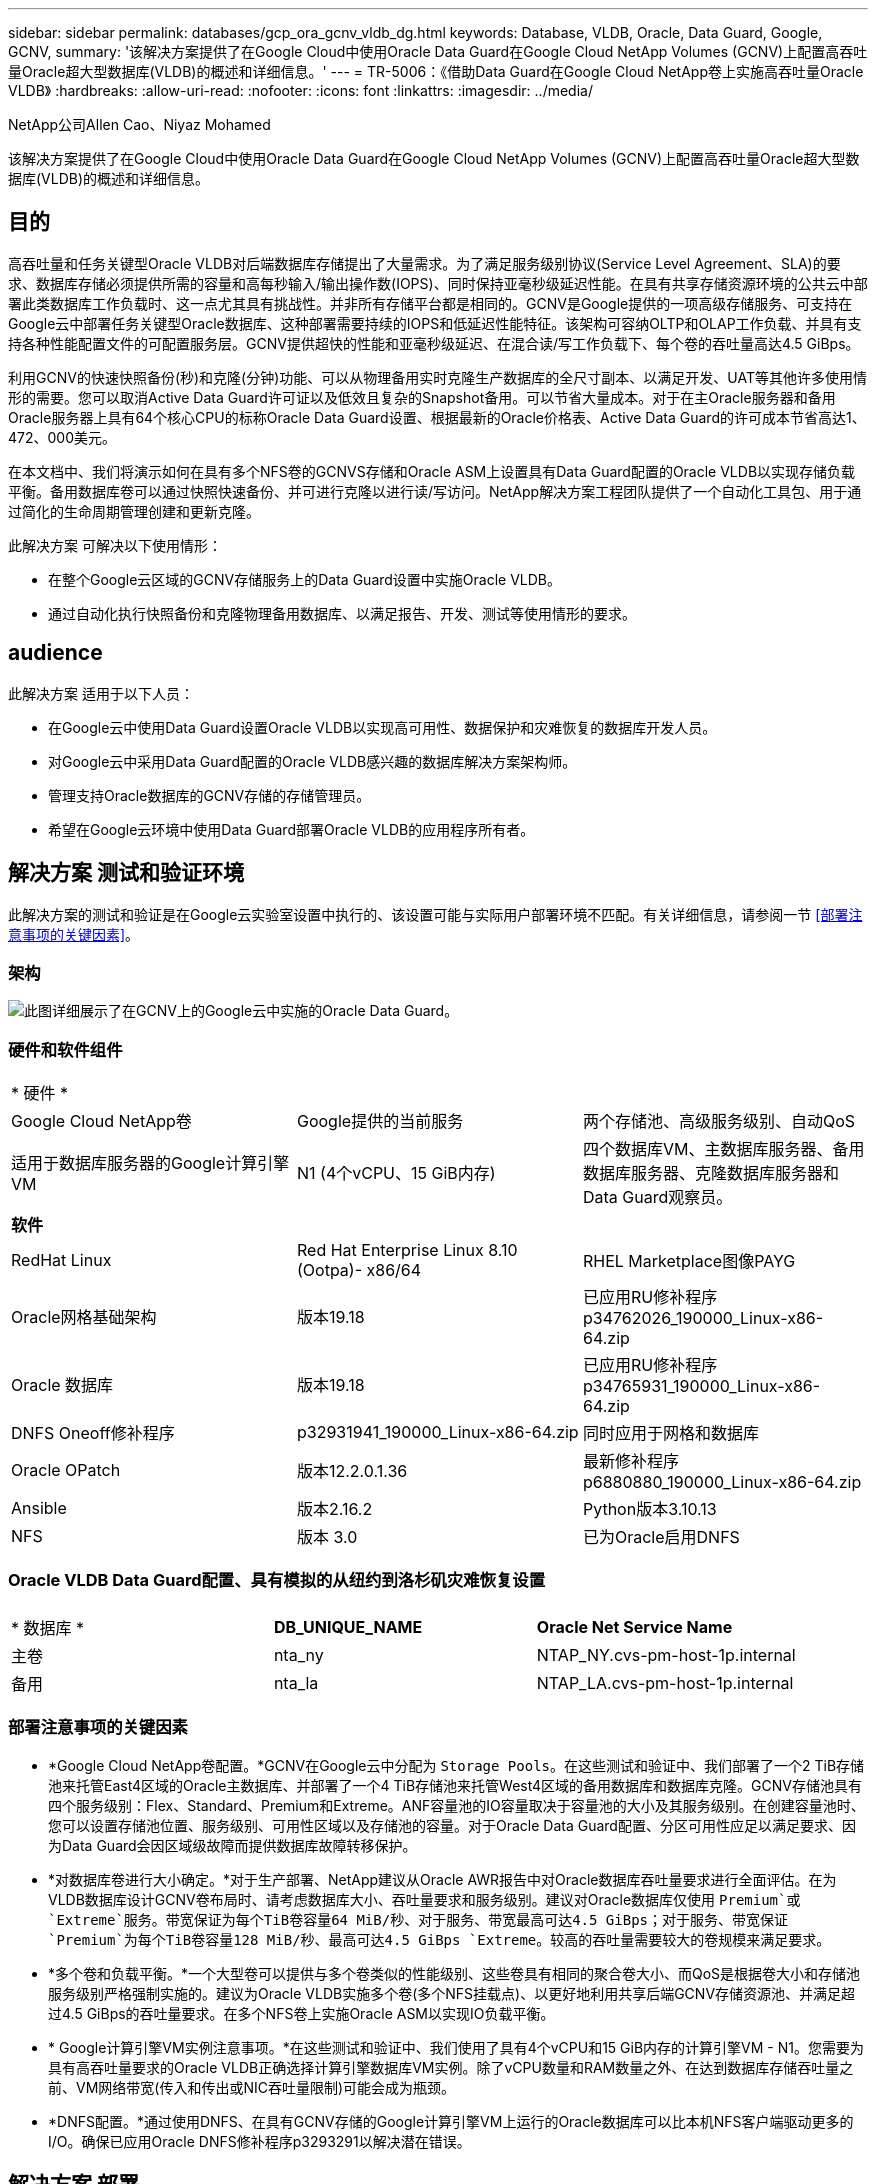---
sidebar: sidebar 
permalink: databases/gcp_ora_gcnv_vldb_dg.html 
keywords: Database, VLDB, Oracle, Data Guard, Google, GCNV, 
summary: '该解决方案提供了在Google Cloud中使用Oracle Data Guard在Google Cloud NetApp Volumes (GCNV)上配置高吞吐量Oracle超大型数据库(VLDB)的概述和详细信息。' 
---
= TR-5006：《借助Data Guard在Google Cloud NetApp卷上实施高吞吐量Oracle VLDB》
:hardbreaks:
:allow-uri-read: 
:nofooter: 
:icons: font
:linkattrs: 
:imagesdir: ../media/


NetApp公司Allen Cao、Niyaz Mohamed

[role="lead"]
该解决方案提供了在Google Cloud中使用Oracle Data Guard在Google Cloud NetApp Volumes (GCNV)上配置高吞吐量Oracle超大型数据库(VLDB)的概述和详细信息。



== 目的

高吞吐量和任务关键型Oracle VLDB对后端数据库存储提出了大量需求。为了满足服务级别协议(Service Level Agreement、SLA)的要求、数据库存储必须提供所需的容量和高每秒输入/输出操作数(IOPS)、同时保持亚毫秒级延迟性能。在具有共享存储资源环境的公共云中部署此类数据库工作负载时、这一点尤其具有挑战性。并非所有存储平台都是相同的。GCNV是Google提供的一项高级存储服务、可支持在Google云中部署任务关键型Oracle数据库、这种部署需要持续的IOPS和低延迟性能特征。该架构可容纳OLTP和OLAP工作负载、并具有支持各种性能配置文件的可配置服务层。GCNV提供超快的性能和亚毫秒级延迟、在混合读/写工作负载下、每个卷的吞吐量高达4.5 GiBps。

利用GCNV的快速快照备份(秒)和克隆(分钟)功能、可以从物理备用实时克隆生产数据库的全尺寸副本、以满足开发、UAT等其他许多使用情形的需要。您可以取消Active Data Guard许可证以及低效且复杂的Snapshot备用。可以节省大量成本。对于在主Oracle服务器和备用Oracle服务器上具有64个核心CPU的标称Oracle Data Guard设置、根据最新的Oracle价格表、Active Data Guard的许可成本节省高达1、472、000美元。  

在本文档中、我们将演示如何在具有多个NFS卷的GCNVS存储和Oracle ASM上设置具有Data Guard配置的Oracle VLDB以实现存储负载平衡。备用数据库卷可以通过快照快速备份、并可进行克隆以进行读/写访问。NetApp解决方案工程团队提供了一个自动化工具包、用于通过简化的生命周期管理创建和更新克隆。

此解决方案 可解决以下使用情形：

* 在整个Google云区域的GCNV存储服务上的Data Guard设置中实施Oracle VLDB。
* 通过自动化执行快照备份和克隆物理备用数据库、以满足报告、开发、测试等使用情形的要求。




== audience

此解决方案 适用于以下人员：

* 在Google云中使用Data Guard设置Oracle VLDB以实现高可用性、数据保护和灾难恢复的数据库开发人员。
* 对Google云中采用Data Guard配置的Oracle VLDB感兴趣的数据库解决方案架构师。
* 管理支持Oracle数据库的GCNV存储的存储管理员。
* 希望在Google云环境中使用Data Guard部署Oracle VLDB的应用程序所有者。




== 解决方案 测试和验证环境

此解决方案的测试和验证是在Google云实验室设置中执行的、该设置可能与实际用户部署环境不匹配。有关详细信息，请参阅一节 <<部署注意事项的关键因素>>。



=== 架构

image:gcnv_ora_vldb_dg_architecture.png["此图详细展示了在GCNV上的Google云中实施的Oracle Data Guard。"]



=== 硬件和软件组件

[cols="33%, 33%, 33%"]
|===


3+| * 硬件 * 


| Google Cloud NetApp卷 | Google提供的当前服务 | 两个存储池、高级服务级别、自动QoS 


| 适用于数据库服务器的Google计算引擎VM | N1 (4个vCPU、15 GiB内存) | 四个数据库VM、主数据库服务器、备用数据库服务器、克隆数据库服务器和Data Guard观察员。 


3+| *软件* 


| RedHat Linux | Red Hat Enterprise Linux 8.10 (Ootpa)- x86/64 | RHEL Marketplace图像PAYG 


| Oracle网格基础架构 | 版本19.18 | 已应用RU修补程序p34762026_190000_Linux-x86-64.zip 


| Oracle 数据库 | 版本19.18 | 已应用RU修补程序p34765931_190000_Linux-x86-64.zip 


| DNFS Oneoff修补程序 | p32931941_190000_Linux-x86-64.zip | 同时应用于网格和数据库 


| Oracle OPatch | 版本12.2.0.1.36 | 最新修补程序p6880880_190000_Linux-x86-64.zip 


| Ansible | 版本2.16.2 | Python版本3.10.13 


| NFS | 版本 3.0 | 已为Oracle启用DNFS 
|===


=== Oracle VLDB Data Guard配置、具有模拟的从纽约到洛杉矶灾难恢复设置

[cols="33%, 33%, 33%"]
|===


3+|  


| * 数据库 * | *DB_UNIQUE_NAME* | *Oracle Net Service Name* 


| 主卷 | nta_ny | NTAP_NY.cvs-pm-host-1p.internal 


| 备用 | nta_la | NTAP_LA.cvs-pm-host-1p.internal 
|===


=== 部署注意事项的关键因素

* *Google Cloud NetApp卷配置。*GCNV在Google云中分配为 `Storage Pools`。在这些测试和验证中、我们部署了一个2 TiB存储池来托管East4区域的Oracle主数据库、并部署了一个4 TiB存储池来托管West4区域的备用数据库和数据库克隆。GCNV存储池具有四个服务级别：Flex、Standard、Premium和Extreme。ANF容量池的IO容量取决于容量池的大小及其服务级别。在创建容量池时、您可以设置存储池位置、服务级别、可用性区域以及存储池的容量。对于Oracle Data Guard配置、分区可用性应足以满足要求、因为Data Guard会因区域级故障而提供数据库故障转移保护。
* *对数据库卷进行大小确定。*对于生产部署、NetApp建议从Oracle AWR报告中对Oracle数据库吞吐量要求进行全面评估。在为VLDB数据库设计GCNV卷布局时、请考虑数据库大小、吞吐量要求和服务级别。建议对Oracle数据库仅使用 `Premium`或 `Extreme`服务。带宽保证为每个TiB卷容量64 MiB/秒、对于服务、带宽最高可达4.5 GiBps；对于服务、带宽保证 `Premium`为每个TiB卷容量128 MiB/秒、最高可达4.5 GiBps `Extreme`。较高的吞吐量需要较大的卷规模来满足要求。
* *多个卷和负载平衡。*一个大型卷可以提供与多个卷类似的性能级别、这些卷具有相同的聚合卷大小、而QoS是根据卷大小和存储池服务级别严格强制实施的。建议为Oracle VLDB实施多个卷(多个NFS挂载点)、以更好地利用共享后端GCNV存储资源池、并满足超过4.5 GiBps的吞吐量要求。在多个NFS卷上实施Oracle ASM以实现IO负载平衡。
* * Google计算引擎VM实例注意事项。*在这些测试和验证中、我们使用了具有4个vCPU和15 GiB内存的计算引擎VM - N1。您需要为具有高吞吐量要求的Oracle VLDB正确选择计算引擎数据库VM实例。除了vCPU数量和RAM数量之外、在达到数据库存储吞吐量之前、VM网络带宽(传入和传出或NIC吞吐量限制)可能会成为瓶颈。
* *DNFS配置。*通过使用DNFS、在具有GCNV存储的Google计算引擎VM上运行的Oracle数据库可以比本机NFS客户端驱动更多的I/O。确保已应用Oracle DNFS修补程序p3293291以解决潜在错误。




== 解决方案 部署

下一节演示了在采用Oracle Data Guard的情况下、在采用GCNV存储的东部Google云中的主Oracle数据库与采用GCNV存储的西部Google云中的物理备用Oracle数据库之间、为GCNV上的Oracle VLDB配置Oracle Data Guard设置。



=== 部署的前提条件

[%collapsible%open]
====
部署需要满足以下前提条件。

. 已设置一个Google云帐户、并在您的Google帐户中创建了一个项目、用于部署用于设置Oracle Data Guard的资源。
. 创建VPC和子网、使其跨越Data Guard所需的区域。要实现有弹性的灾难恢复设置、请考虑将主数据库和备用数据库放在不同的地理位置、这些位置可以承受本地区域的主要灾难。
. 从Google云门户控制台中、部署四个Google计算引擎Linux VM实例、一个作为主Oracle数据库服务器、一个作为备用Oracle数据库服务器、一个克隆目标数据库服务器和一个Oracle Data Guard观察员。有关环境设置的详细信息、请参见上一节中的架构图。有关详细说明、请参见Google文档link:https://cloud.google.com/compute/docs/create-linux-vm-instance["在计算引擎中创建Linux VM实例"^]。
+

NOTE: 确保您已在Azure VM根卷中至少分配50G、以便有足够的空间来暂存Oracle安装文件。默认情况下、Google计算引擎VM在实例级别锁定。要在VM之间启用通信、应创建特定的防火墙规则以打开TCP端口流量、例如典型的Oracle端口521。

. 从Google云门户控制台中、部署两个GCNV存储池以托管Oracle数据库卷。有关分步说明、请参阅文档link:https://cloud.google.com/netapp/volumes/docs/get-started/quickstarts/create-storage-pool["创建存储池快速启动"^]。下面是一些屏幕截图、可供快速参考。
+
image:gcnv_ora_vldb_dg_pool_01.png["显示GCNV环境配置的屏幕截图。"] image:gcnv_ora_vldb_dg_pool_02.png["显示GCNV环境配置的屏幕截图。"] image:gcnv_ora_vldb_dg_pool_03.png["显示GCNV环境配置的屏幕截图。"] image:gcnv_ora_vldb_dg_pool_04.png["显示GCNV环境配置的屏幕截图。"]

. 在存储池中创建数据库卷。有关分步说明、请参阅文档link:https://cloud.google.com/netapp/volumes/docs/get-started/quickstarts/create-volume["创建卷快速启动"^]。下面是一些屏幕截图、可供快速参考。
+
image:gcnv_ora_vldb_dg_vol_01.png["显示GCNV环境配置的屏幕截图。"] image:gcnv_ora_vldb_dg_vol_02.png["显示GCNV环境配置的屏幕截图。"] image:gcnv_ora_vldb_dg_vol_03.png["显示GCNV环境配置的屏幕截图。"] image:gcnv_ora_vldb_dg_vol_04.png["显示GCNV环境配置的屏幕截图。"] image:gcnv_ora_vldb_dg_vol_05.png["显示GCNV环境配置的屏幕截图。"] image:gcnv_ora_vldb_dg_vol_06.png["显示GCNV环境配置的屏幕截图。"]

. 主Oracle数据库应已安装并配置在主Oracle数据库服务器中。另一方面、在备用Oracle数据库服务器或克隆Oracle数据库服务器中、仅安装Oracle软件、而不创建Oracle数据库。理想情况下、Oracle文件目录布局应在所有Oracle数据库服务器上完全匹配。有关使用NFS/ASM安装和配置Oracle网格基础架构以及数据库的帮助、请参见TR-4974。虽然该解决方案已在AWS FSX/EC2环境中进行了验证、但也可同样应用于Google GCNV/计算引擎环境。
+
** link:aws_ora_fsx_ec2_nfs_asm.html["TR-4974：《Oracle 19c在使用NFS/ASM的AWS FSX/EC2上独立重新启动》"^]




====


=== Data Guard的主要Oracle VLDB配置

[%collapsible%open]
====
在此演示中、我们已在主数据库服务器上设置了一个名为NTAP的主Oracle数据库、该数据库具有八个NFS挂载点：/u01表示Oracle二进制文件、/u02、/u03、/u04、/u05、/u06、/u07表示Oracle数据文件、并使用Oracle ASM磁盘组+data进行负载平衡；/u08表示Oracle活动日志、归档日志和负载平衡。Oracle控制文件同时放置在+data和+logs.磁盘组上、以实现冗余。此设置可用作参考配置。您的实际部署应考虑您在存储池规模估算、服务级别、数据库卷数量以及每个卷的规模估算方面的特定需求和要求。

有关使用ASM在NFS上设置Oracle Data Guard的详细分步过程，请参阅TR-5002-link:https://docs.netapp.com/us-en/netapp-solutions/databases/azure_ora_anf_data_guard.html["借助Azure NetApp Files降低Oracle Active Data Guard成本"^]。虽然TR-5002中的过程已在Azure ANF环境中进行了验证、但它们同样适用于Google GCNV环境。

下面显示了Google GCNV环境中Data Guard配置中的主Oracle VLDB的详细信息。

. 主计算引擎数据库服务器中的主数据库NTA在使用NFS协议和ASM作为数据库存储卷管理器的GCNV存储上部署为独立重新启动配置中的单个实例数据库。
+
....

orap.us-east4-a.c.cvs-pm-host-1p.internal:
Zone: us-east-4a
size: n1-standard-4 (4 vCPUs, 15 GB Memory)
OS: Linux (redhat 8.10)
pub_ip: 35.212.124.14
pri_ip: 10.70.11.5

[oracle@orap ~]$ df -h
Filesystem                Size  Used Avail Use% Mounted on
devtmpfs                  7.2G     0  7.2G   0% /dev
tmpfs                     7.3G     0  7.3G   0% /dev/shm
tmpfs                     7.3G  8.5M  7.2G   1% /run
tmpfs                     7.3G     0  7.3G   0% /sys/fs/cgroup
/dev/sda2                  50G   40G   11G  80% /
/dev/sda1                 200M  5.9M  194M   3% /boot/efi
10.165.128.180:/orap-u05  250G  201G   50G  81% /u05
10.165.128.180:/orap-u08  400G  322G   79G  81% /u08
10.165.128.180:/orap-u04  250G  201G   50G  81% /u04
10.165.128.180:/orap-u07  250G  201G   50G  81% /u07
10.165.128.180:/orap-u02  250G  201G   50G  81% /u02
10.165.128.180:/orap-u06  250G  201G   50G  81% /u06
10.165.128.180:/orap-u01  100G   21G   80G  21% /u01
10.165.128.180:/orap-u03  250G  201G   50G  81% /u03


[oracle@orap ~]$ cat /etc/oratab
#



# This file is used by ORACLE utilities.  It is created by root.sh
# and updated by either Database Configuration Assistant while creating
# a database or ASM Configuration Assistant while creating ASM instance.

# A colon, ':', is used as the field terminator.  A new line terminates
# the entry.  Lines beginning with a pound sign, '#', are comments.
#
# Entries are of the form:
#   $ORACLE_SID:$ORACLE_HOME:<N|Y>:
#
# The first and second fields are the system identifier and home
# directory of the database respectively.  The third field indicates
# to the dbstart utility that the database should , "Y", or should not,
# "N", be brought up at system boot time.
#
# Multiple entries with the same $ORACLE_SID are not allowed.
#
#
+ASM:/u01/app/oracle/product/19.0.0/grid:N
NTAP:/u01/app/oracle/product/19.0.0/NTAP:N



....
. 以Oracle用户身份登录到主数据库服务器。验证网格配置。
+
[source, cli]
----
$GRID_HOME/bin/crsctl stat res -t
----
+
....
[oracle@orap ~]$ $GRID_HOME/bin/crsctl stat res -t
--------------------------------------------------------------------------------
Name           Target  State        Server                   State details
--------------------------------------------------------------------------------
Local Resources
--------------------------------------------------------------------------------
ora.DATA.dg
               ONLINE  ONLINE       orap                     STABLE
ora.LISTENER.lsnr
               ONLINE  ONLINE       orap                     STABLE
ora.LOGS.dg
               ONLINE  ONLINE       orap                     STABLE
ora.asm
               ONLINE  ONLINE       orap                     Started,STABLE
ora.ons
               OFFLINE OFFLINE      orap                     STABLE
--------------------------------------------------------------------------------
Cluster Resources
--------------------------------------------------------------------------------
ora.cssd
      1        ONLINE  ONLINE       orap                     STABLE
ora.diskmon
      1        OFFLINE OFFLINE                               STABLE
ora.evmd
      1        ONLINE  ONLINE       orap                     STABLE
ora.ntap.db
      1        ONLINE  ONLINE       orap                     Open,HOME=/u01/app/o
                                                             racle/product/19.0.0
                                                             /NTAP,STABLE
--------------------------------------------------------------------------------
[oracle@orap ~]$


....
. ASM磁盘组配置。
+
[source, cli]
----
asmcmd
----
+
....

[oracle@orap ~]$ asmcmd
ASMCMD> lsdg
State    Type    Rebal  Sector  Logical_Sector  Block       AU  Total_MB  Free_MB  Req_mir_free_MB  Usable_file_MB  Offline_disks  Voting_files  Name
MOUNTED  EXTERN  N         512             512   4096  4194304   1228800  1219888                0         1219888              0             N  DATA/
MOUNTED  EXTERN  N         512             512   4096  4194304    327680   326556                0          326556              0             N  LOGS/
ASMCMD> lsdsk
Path
/u02/oradata/asm/orap_data_disk_01
/u02/oradata/asm/orap_data_disk_02
/u02/oradata/asm/orap_data_disk_03
/u02/oradata/asm/orap_data_disk_04
/u03/oradata/asm/orap_data_disk_05
/u03/oradata/asm/orap_data_disk_06
/u03/oradata/asm/orap_data_disk_07
/u03/oradata/asm/orap_data_disk_08
/u04/oradata/asm/orap_data_disk_09
/u04/oradata/asm/orap_data_disk_10
/u04/oradata/asm/orap_data_disk_11
/u04/oradata/asm/orap_data_disk_12
/u05/oradata/asm/orap_data_disk_13
/u05/oradata/asm/orap_data_disk_14
/u05/oradata/asm/orap_data_disk_15
/u05/oradata/asm/orap_data_disk_16
/u06/oradata/asm/orap_data_disk_17
/u06/oradata/asm/orap_data_disk_18
/u06/oradata/asm/orap_data_disk_19
/u06/oradata/asm/orap_data_disk_20
/u07/oradata/asm/orap_data_disk_21
/u07/oradata/asm/orap_data_disk_22
/u07/oradata/asm/orap_data_disk_23
/u07/oradata/asm/orap_data_disk_24
/u08/oralogs/asm/orap_logs_disk_01
/u08/oralogs/asm/orap_logs_disk_02
/u08/oralogs/asm/orap_logs_disk_03
/u08/oralogs/asm/orap_logs_disk_04
ASMCMD>

....
. 主数据库上Data Guard的参数设置。
+
....
SQL> show parameter name

NAME                                 TYPE        VALUE
------------------------------------ ----------- ------------------------------
cdb_cluster_name                     string
cell_offloadgroup_name               string
db_file_name_convert                 string
db_name                              string      ntap
db_unique_name                       string      ntap_ny
global_names                         boolean     FALSE
instance_name                        string      NTAP
lock_name_space                      string
log_file_name_convert                string
pdb_file_name_convert                string
processor_group_name                 string

NAME                                 TYPE        VALUE
------------------------------------ ----------- ------------------------------
service_names                        string      ntap_ny.cvs-pm-host-1p.interna

SQL> sho parameter log_archive_dest

NAME                                 TYPE        VALUE
------------------------------------ ----------- ------------------------------
log_archive_dest                     string
log_archive_dest_1                   string      LOCATION=USE_DB_RECOVERY_FILE_
                                                 DEST VALID_FOR=(ALL_LOGFILES,A
                                                 LL_ROLES) DB_UNIQUE_NAME=NTAP_
                                                 NY
log_archive_dest_10                  string
log_archive_dest_11                  string
log_archive_dest_12                  string
log_archive_dest_13                  string
log_archive_dest_14                  string
log_archive_dest_15                  string

NAME                                 TYPE        VALUE
------------------------------------ ----------- ------------------------------
log_archive_dest_16                  string
log_archive_dest_17                  string
log_archive_dest_18                  string
log_archive_dest_19                  string
log_archive_dest_2                   string      SERVICE=NTAP_LA ASYNC VALID_FO
                                                 R=(ONLINE_LOGFILES,PRIMARY_ROL
                                                 E) DB_UNIQUE_NAME=NTAP_LA
log_archive_dest_20                  string
log_archive_dest_21                  string
log_archive_dest_22                  string

....
. 主数据库配置。
+
....

SQL> select name, open_mode, log_mode from v$database;

NAME      OPEN_MODE            LOG_MODE
--------- -------------------- ------------
NTAP      READ WRITE           ARCHIVELOG


SQL> show pdbs

    CON_ID CON_NAME                       OPEN MODE  RESTRICTED
---------- ------------------------------ ---------- ----------
         2 PDB$SEED                       READ ONLY  NO
         3 NTAP_PDB1                      READ WRITE NO
         4 NTAP_PDB2                      READ WRITE NO
         5 NTAP_PDB3                      READ WRITE NO


SQL> select name from v$datafile;

NAME
--------------------------------------------------------------------------------
+DATA/NTAP/DATAFILE/system.257.1198026005
+DATA/NTAP/DATAFILE/sysaux.258.1198026051
+DATA/NTAP/DATAFILE/undotbs1.259.1198026075
+DATA/NTAP/86B637B62FE07A65E053F706E80A27CA/DATAFILE/system.266.1198027075
+DATA/NTAP/86B637B62FE07A65E053F706E80A27CA/DATAFILE/sysaux.267.1198027075
+DATA/NTAP/DATAFILE/users.260.1198026077
+DATA/NTAP/86B637B62FE07A65E053F706E80A27CA/DATAFILE/undotbs1.268.1198027075
+DATA/NTAP/32639B76C9BC91A8E063050B460A2116/DATAFILE/system.272.1198028157
+DATA/NTAP/32639B76C9BC91A8E063050B460A2116/DATAFILE/sysaux.273.1198028157
+DATA/NTAP/32639B76C9BC91A8E063050B460A2116/DATAFILE/undotbs1.271.1198028157
+DATA/NTAP/32639B76C9BC91A8E063050B460A2116/DATAFILE/users.275.1198028185

NAME
--------------------------------------------------------------------------------
+DATA/NTAP/32639D40D02D925FE063050B460A60E3/DATAFILE/system.277.1198028187
+DATA/NTAP/32639D40D02D925FE063050B460A60E3/DATAFILE/sysaux.278.1198028187
+DATA/NTAP/32639D40D02D925FE063050B460A60E3/DATAFILE/undotbs1.276.1198028187
+DATA/NTAP/32639D40D02D925FE063050B460A60E3/DATAFILE/users.280.1198028209
+DATA/NTAP/32639E973AF79299E063050B460AFBAD/DATAFILE/system.282.1198028209
+DATA/NTAP/32639E973AF79299E063050B460AFBAD/DATAFILE/sysaux.283.1198028209
+DATA/NTAP/32639E973AF79299E063050B460AFBAD/DATAFILE/undotbs1.281.1198028209
+DATA/NTAP/32639E973AF79299E063050B460AFBAD/DATAFILE/users.285.1198028229

19 rows selected.


SQL> select member from v$logfile;

MEMBER
--------------------------------------------------------------------------------
+DATA/NTAP/ONLINELOG/group_3.264.1198026139
+LOGS/NTAP/ONLINELOG/group_3.259.1198026147
+DATA/NTAP/ONLINELOG/group_2.263.1198026137
+LOGS/NTAP/ONLINELOG/group_2.258.1198026145
+DATA/NTAP/ONLINELOG/group_1.262.1198026137
+LOGS/NTAP/ONLINELOG/group_1.257.1198026145
+DATA/NTAP/ONLINELOG/group_4.286.1198511423
+LOGS/NTAP/ONLINELOG/group_4.265.1198511425
+DATA/NTAP/ONLINELOG/group_5.287.1198511445
+LOGS/NTAP/ONLINELOG/group_5.266.1198511447
+DATA/NTAP/ONLINELOG/group_6.288.1198511459

MEMBER
--------------------------------------------------------------------------------
+LOGS/NTAP/ONLINELOG/group_6.267.1198511461
+DATA/NTAP/ONLINELOG/group_7.289.1198511477
+LOGS/NTAP/ONLINELOG/group_7.268.1198511479

14 rows selected.


SQL> select name from v$controlfile;

NAME
--------------------------------------------------------------------------------
+DATA/NTAP/CONTROLFILE/current.261.1198026135
+LOGS/NTAP/CONTROLFILE/current.256.1198026135


....
. Oracle侦听器配置。
+
[source, cli]
----
lsnrctl status listener
----
+
....
[oracle@orap admin]$ lsnrctl status

LSNRCTL for Linux: Version 19.0.0.0.0 - Production on 15-APR-2025 16:14:00

Copyright (c) 1991, 2022, Oracle.  All rights reserved.

Connecting to (ADDRESS=(PROTOCOL=tcp)(HOST=)(PORT=1521))
STATUS of the LISTENER
------------------------
Alias                     LISTENER
Version                   TNSLSNR for Linux: Version 19.0.0.0.0 - Production
Start Date                14-APR-2025 19:44:21
Uptime                    0 days 20 hr. 29 min. 38 sec
Trace Level               off
Security                  ON: Local OS Authentication
SNMP                      OFF
Listener Parameter File   /u01/app/oracle/product/19.0.0/grid/network/admin/listener.ora
Listener Log File         /u01/app/oracle/diag/tnslsnr/orap/listener/alert/log.xml
Listening Endpoints Summary...
  (DESCRIPTION=(ADDRESS=(PROTOCOL=tcp)(HOST=orap.us-east4-a.c.cvs-pm-host-1p.internal)(PORT=1521)))
  (DESCRIPTION=(ADDRESS=(PROTOCOL=ipc)(KEY=EXTPROC1521)))
Services Summary...
Service "+ASM" has 1 instance(s).
  Instance "+ASM", status READY, has 1 handler(s) for this service...
Service "+ASM_DATA" has 1 instance(s).
  Instance "+ASM", status READY, has 1 handler(s) for this service...
Service "+ASM_LOGS" has 1 instance(s).
  Instance "+ASM", status READY, has 1 handler(s) for this service...
Service "32639b76c9bc91a8e063050b460a2116.cvs-pm-host-1p.internal" has 1 instance(s).
  Instance "NTAP", status READY, has 1 handler(s) for this service...
Service "32639d40d02d925fe063050b460a60e3.cvs-pm-host-1p.internal" has 1 instance(s).
  Instance "NTAP", status READY, has 1 handler(s) for this service...
Service "32639e973af79299e063050b460afbad.cvs-pm-host-1p.internal" has 1 instance(s).
  Instance "NTAP", status READY, has 1 handler(s) for this service...
Service "86b637b62fdf7a65e053f706e80a27ca.cvs-pm-host-1p.internal" has 1 instance(s).
  Instance "NTAP", status READY, has 1 handler(s) for this service...
Service "NTAPXDB.cvs-pm-host-1p.internal" has 1 instance(s).
  Instance "NTAP", status READY, has 1 handler(s) for this service...
Service "NTAP_NY_DGMGRL.cvs-pm-host-1p.internal" has 1 instance(s).
  Instance "NTAP", status UNKNOWN, has 1 handler(s) for this service...
Service "ntap.cvs-pm-host-1p.internal" has 1 instance(s).
  Instance "NTAP", status READY, has 1 handler(s) for this service...
Service "ntap_pdb1.cvs-pm-host-1p.internal" has 1 instance(s).
  Instance "NTAP", status READY, has 1 handler(s) for this service...
Service "ntap_pdb2.cvs-pm-host-1p.internal" has 1 instance(s).
  Instance "NTAP", status READY, has 1 handler(s) for this service...
Service "ntap_pdb3.cvs-pm-host-1p.internal" has 1 instance(s).
  Instance "NTAP", status READY, has 1 handler(s) for this service...
The command completed successfully


....
. 已在主数据库上启用回闪。
+
....

SQL> select name, database_role, flashback_on from v$database;

NAME      DATABASE_ROLE    FLASHBACK_ON
--------- ---------------- ------------------
NTAP      PRIMARY          YES

....
. 主数据库上的DNFS配置。
+
....
SQL> select svrname, dirname from v$dnfs_servers;

SVRNAME
--------------------------------------------------------------------------------
DIRNAME
--------------------------------------------------------------------------------
10.165.128.180
/orap-u04

10.165.128.180
/orap-u05

10.165.128.180
/orap-u07


SVRNAME
--------------------------------------------------------------------------------
DIRNAME
--------------------------------------------------------------------------------
10.165.128.180
/orap-u03

10.165.128.180
/orap-u06

10.165.128.180
/orap-u02


SVRNAME
--------------------------------------------------------------------------------
DIRNAME
--------------------------------------------------------------------------------
10.165.128.180
/orap-u08

10.165.128.180
/orap-u01


8 rows selected.



....


至此、使用NFS/ASM在主站点上的GCNV上完成了VLDB NTA的Data Guard设置演示。

====


=== Data Guard的备用Oracle VLDB配置

[%collapsible%open]
====
Oracle Data Guard需要在备用数据库服务器上配置操作系统内核和Oracle软件堆栈(包括修补程序集)、以便与主数据库服务器匹配。为了便于管理和简化、备用数据库服务器的数据库存储配置也应与主数据库服务器相匹配、例如数据库目录布局和NFS挂载点大小。

同样、有关使用ASM在NFS上设置Oracle Data Guard备用存储的详细分步过程、请参见TR-5002link:https://docs.netapp.com/us-en/netapp-solutions/databases/azure_ora_anf_data_guard.html["借助Azure NetApp Files降低Oracle Active Data Guard成本"^]和TR-4974link:https://docs.netapp.com/us-en/netapp-solutions/databases/aws_ora_fsx_ec2_nfs_asm.html#purpose["Oracle 19c在使用NFS/ASM的AWS FSX/EC2上独立重新启动"^]相关章节。下面详细说明了Google GCNV环境中Data Guard设置下备用数据库服务器上的备用Oracle VLDB配置。

. 演示实验室中备用站点上的备用Oracle数据库服务器配置。
+
....
oras.us-west4-a.c.cvs-pm-host-1p.internal:
Zone: us-west4-a
size: n1-standard-4 (4 vCPUs, 15 GB Memory)
OS: Linux (redhat 8.10)
pub_ip: 35.219.129.195
pri_ip: 10.70.14.16

[oracle@oras ~]$ df -h
Filesystem                Size  Used Avail Use% Mounted on
devtmpfs                  7.2G     0  7.2G   0% /dev
tmpfs                     7.3G  1.1G  6.2G  16% /dev/shm
tmpfs                     7.3G  8.5M  7.2G   1% /run
tmpfs                     7.3G     0  7.3G   0% /sys/fs/cgroup
/dev/sda2                  50G   40G   11G  80% /
/dev/sda1                 200M  5.9M  194M   3% /boot/efi
10.165.128.197:/oras-u07  250G  201G   50G  81% /u07
10.165.128.197:/oras-u06  250G  201G   50G  81% /u06
10.165.128.197:/oras-u02  250G  201G   50G  81% /u02
10.165.128.196:/oras-u03  250G  201G   50G  81% /u03
10.165.128.196:/oras-u01  100G   20G   81G  20% /u01
10.165.128.197:/oras-u05  250G  201G   50G  81% /u05
10.165.128.197:/oras-u04  250G  201G   50G  81% /u04
10.165.128.197:/oras-u08  400G  317G   84G  80% /u08

[oracle@oras ~]$ cat /etc/oratab
#Backup file is  /u01/app/oracle/crsdata/oras/output/oratab.bak.oras.oracle line added by Agent
#



# This file is used by ORACLE utilities.  It is created by root.sh
# and updated by either Database Configuration Assistant while creating
# a database or ASM Configuration Assistant while creating ASM instance.

# A colon, ':', is used as the field terminator.  A new line terminates
# the entry.  Lines beginning with a pound sign, '#', are comments.
#
# Entries are of the form:
#   $ORACLE_SID:$ORACLE_HOME:<N|Y>:
#
# The first and second fields are the system identifier and home
# directory of the database respectively.  The third field indicates
# to the dbstart utility that the database should , "Y", or should not,
# "N", be brought up at system boot time.
#
# Multiple entries with the same $ORACLE_SID are not allowed.
#
#
+ASM:/u01/app/oracle/product/19.0.0/grid:N
NTAP:/u01/app/oracle/product/19.0.0/NTAP:N              # line added by Agent

....
. 备用数据库服务器上的网格基础架构配置。
+
....
[oracle@oras ~]$ $GRID_HOME/bin/crsctl stat res -t
--------------------------------------------------------------------------------
Name           Target  State        Server                   State details
--------------------------------------------------------------------------------
Local Resources
--------------------------------------------------------------------------------
ora.DATA.dg
               ONLINE  ONLINE       oras                     STABLE
ora.LISTENER.lsnr
               ONLINE  ONLINE       oras                     STABLE
ora.LOGS.dg
               ONLINE  ONLINE       oras                     STABLE
ora.asm
               ONLINE  ONLINE       oras                     Started,STABLE
ora.ons
               OFFLINE OFFLINE      oras                     STABLE
--------------------------------------------------------------------------------
Cluster Resources
--------------------------------------------------------------------------------
ora.cssd
      1        ONLINE  ONLINE       oras                     STABLE
ora.diskmon
      1        OFFLINE OFFLINE                               STABLE
ora.evmd
      1        ONLINE  ONLINE       oras                     STABLE
ora.ntap_la.db
      1        ONLINE  INTERMEDIATE oras                     Dismounted,Mount Ini
                                                             tiated,HOME=/u01/app
                                                             /oracle/product/19.0
                                                             .0/NTAP,STABLE
--------------------------------------------------------------------------------

....
. 备用数据库服务器上的ASM磁盘组配置。
+
....

[oracle@oras ~]$ asmcmd
ASMCMD> lsdg
State    Type    Rebal  Sector  Logical_Sector  Block       AU  Total_MB  Free_MB  Req_mir_free_MB  Usable_file_MB  Offline_disks  Voting_files  Name
MOUNTED  EXTERN  N         512             512   4096  4194304   1228800  1228420                0         1228420              0             N  DATA/
MOUNTED  EXTERN  N         512             512   4096  4194304    322336   322204                0          322204              0             N  LOGS/
ASMCMD> lsdsk
Path
/u02/oradata/asm/oras_data_disk_01
/u02/oradata/asm/oras_data_disk_02
/u02/oradata/asm/oras_data_disk_03
/u02/oradata/asm/oras_data_disk_04
/u03/oradata/asm/oras_data_disk_05
/u03/oradata/asm/oras_data_disk_06
/u03/oradata/asm/oras_data_disk_07
/u03/oradata/asm/oras_data_disk_08
/u04/oradata/asm/oras_data_disk_09
/u04/oradata/asm/oras_data_disk_10
/u04/oradata/asm/oras_data_disk_11
/u04/oradata/asm/oras_data_disk_12
/u05/oradata/asm/oras_data_disk_13
/u05/oradata/asm/oras_data_disk_14
/u05/oradata/asm/oras_data_disk_15
/u05/oradata/asm/oras_data_disk_16
/u06/oradata/asm/oras_data_disk_17
/u06/oradata/asm/oras_data_disk_18
/u06/oradata/asm/oras_data_disk_19
/u06/oradata/asm/oras_data_disk_20
/u07/oradata/asm/oras_data_disk_21
/u07/oradata/asm/oras_data_disk_22
/u07/oradata/asm/oras_data_disk_23
/u07/oradata/asm/oras_data_disk_24
/u08/oralogs/asm/oras_logs_disk_01
/u08/oralogs/asm/oras_logs_disk_02
/u08/oralogs/asm/oras_logs_disk_03
/u08/oralogs/asm/oras_logs_disk_04
ASMCMD>


....
. 备用数据库上Data Guard的参数设置。
+
....

SQL> show parameter name

NAME                                 TYPE        VALUE
------------------------------------ ----------- ------------------------------
cdb_cluster_name                     string
cell_offloadgroup_name               string
db_file_name_convert                 string
db_name                              string      NTAP
db_unique_name                       string      NTAP_LA
global_names                         boolean     FALSE
instance_name                        string      NTAP
lock_name_space                      string
log_file_name_convert                string
pdb_file_name_convert                string
processor_group_name                 string

NAME                                 TYPE        VALUE
------------------------------------ ----------- ------------------------------
service_names                        string      NTAP_LA.cvs-pm-host-1p.interna
                                                 l

SQL> show parameter log_archive_config

NAME                                 TYPE        VALUE
------------------------------------ ----------- ------------------------------
log_archive_config                   string      DG_CONFIG=(NTAP_NY,NTAP_LA)
SQL> show parameter fal_server

NAME                                 TYPE        VALUE
------------------------------------ ----------- ------------------------------
fal_server                           string      NTAP_NY


....
. 备用数据库配置。
+
....

SQL> select name, open_mode, log_mode from v$database;

NAME      OPEN_MODE            LOG_MODE
--------- -------------------- ------------
NTAP      MOUNTED              ARCHIVELOG

SQL> show pdbs

    CON_ID CON_NAME                       OPEN MODE  RESTRICTED
---------- ------------------------------ ---------- ----------
         2 PDB$SEED                       MOUNTED
         3 NTAP_PDB1                      MOUNTED
         4 NTAP_PDB2                      MOUNTED
         5 NTAP_PDB3                      MOUNTED

SQL> select name from v$datafile;

NAME
--------------------------------------------------------------------------------
+DATA/NTAP_LA/DATAFILE/system.261.1198520347
+DATA/NTAP_LA/DATAFILE/sysaux.262.1198520373
+DATA/NTAP_LA/DATAFILE/undotbs1.263.1198520399
+DATA/NTAP_LA/32635CC1DCF58A60E063050B460AB746/DATAFILE/system.264.1198520417
+DATA/NTAP_LA/32635CC1DCF58A60E063050B460AB746/DATAFILE/sysaux.265.1198520435
+DATA/NTAP_LA/DATAFILE/users.266.1198520451
+DATA/NTAP_LA/32635CC1DCF58A60E063050B460AB746/DATAFILE/undotbs1.267.1198520455
+DATA/NTAP_LA/32639B76C9BC91A8E063050B460A2116/DATAFILE/system.268.1198520471
+DATA/NTAP_LA/32639B76C9BC91A8E063050B460A2116/DATAFILE/sysaux.269.1198520489
+DATA/NTAP_LA/32639B76C9BC91A8E063050B460A2116/DATAFILE/undotbs1.270.1198520505
+DATA/NTAP_LA/32639B76C9BC91A8E063050B460A2116/DATAFILE/users.271.1198520513

NAME
--------------------------------------------------------------------------------
+DATA/NTAP_LA/32639D40D02D925FE063050B460A60E3/DATAFILE/system.272.1198520517
+DATA/NTAP_LA/32639D40D02D925FE063050B460A60E3/DATAFILE/sysaux.273.1198520533
+DATA/NTAP_LA/32639D40D02D925FE063050B460A60E3/DATAFILE/undotbs1.274.1198520551
+DATA/NTAP_LA/32639D40D02D925FE063050B460A60E3/DATAFILE/users.275.1198520559
+DATA/NTAP_LA/32639E973AF79299E063050B460AFBAD/DATAFILE/system.276.1198520563
+DATA/NTAP_LA/32639E973AF79299E063050B460AFBAD/DATAFILE/sysaux.277.1198520579
+DATA/NTAP_LA/32639E973AF79299E063050B460AFBAD/DATAFILE/undotbs1.278.1198520595
+DATA/NTAP_LA/32639E973AF79299E063050B460AFBAD/DATAFILE/users.279.1198520605

19 rows selected.


SQL> select name from v$controlfile;

NAME
--------------------------------------------------------------------------------
+DATA/NTAP_LA/CONTROLFILE/current.260.1198520303
+LOGS/NTAP_LA/CONTROLFILE/current.257.1198520305


SQL> select group#, type, member from v$logfile order by 2, 1;

    GROUP# TYPE    MEMBER
---------- ------- ------------------------------------------------------------
         1 ONLINE  +DATA/NTAP_LA/ONLINELOG/group_1.280.1198520649
         1 ONLINE  +LOGS/NTAP_LA/ONLINELOG/group_1.259.1198520651
         2 ONLINE  +DATA/NTAP_LA/ONLINELOG/group_2.281.1198520659
         2 ONLINE  +LOGS/NTAP_LA/ONLINELOG/group_2.258.1198520661
         3 ONLINE  +DATA/NTAP_LA/ONLINELOG/group_3.282.1198520669
         3 ONLINE  +LOGS/NTAP_LA/ONLINELOG/group_3.260.1198520671
         4 STANDBY +DATA/NTAP_LA/ONLINELOG/group_4.283.1198520677
         4 STANDBY +LOGS/NTAP_LA/ONLINELOG/group_4.261.1198520679
         5 STANDBY +DATA/NTAP_LA/ONLINELOG/group_5.284.1198520687
         5 STANDBY +LOGS/NTAP_LA/ONLINELOG/group_5.262.1198520689
         6 STANDBY +DATA/NTAP_LA/ONLINELOG/group_6.285.1198520697

    GROUP# TYPE    MEMBER
---------- ------- ------------------------------------------------------------
         6 STANDBY +LOGS/NTAP_LA/ONLINELOG/group_6.263.1198520699
         7 STANDBY +DATA/NTAP_LA/ONLINELOG/group_7.286.1198520707
         7 STANDBY +LOGS/NTAP_LA/ONLINELOG/group_7.264.1198520709

14 rows selected.


....
. 验证备用数据库恢复状态。请注意 `recovery logmerger` 在中 `APPLYING_LOG` 操作。
+
....

SQL> SELECT ROLE, THREAD#, SEQUENCE#, ACTION FROM V$DATAGUARD_PROCESS;

ROLE                        THREAD#  SEQUENCE# ACTION
------------------------ ---------- ---------- ------------
post role transition              0          0 IDLE
recovery apply slave              0          0 IDLE
recovery apply slave              0          0 IDLE
recovery apply slave              0          0 IDLE
recovery apply slave              0          0 IDLE
recovery logmerger                1         24 APPLYING_LOG
managed recovery                  0          0 IDLE
RFS ping                          1         24 IDLE
archive redo                      0          0 IDLE
archive redo                      0          0 IDLE
gap manager                       0          0 IDLE

ROLE                        THREAD#  SEQUENCE# ACTION
------------------------ ---------- ---------- ------------
archive local                     0          0 IDLE
redo transport timer              0          0 IDLE
archive redo                      0          0 IDLE
RFS async                         1         24 IDLE
redo transport monitor            0          0 IDLE
log writer                        0          0 IDLE

17 rows selected.


....
. 备用数据库已启用回闪。
+
....

SQL> select name, database_role, flashback_on from v$database;

NAME      DATABASE_ROLE    FLASHBACK_ON
--------- ---------------- ------------------
NTAP      PHYSICAL STANDBY YES

....
. 备用数据库上的DNFS配置。


....

SQL> select svrname, dirname from v$dnfs_servers;

SVRNAME
--------------------------------------------------------------------------------
DIRNAME
--------------------------------------------------------------------------------
10.165.128.197
/oras-u04

10.165.128.197
/oras-u05

10.165.128.197
/oras-u06

10.165.128.197
/oras-u07

10.165.128.197
/oras-u02

10.165.128.197
/oras-u08

10.165.128.196
/oras-u03

10.165.128.196
/oras-u01


8 rows selected.


....
至此、演示了VLDB NTONTAP的Data Guard设置、并在备用站点上启用了托管备用恢复。

====


=== 使用观察者设置Data Guard Broker和FSFF



==== 设置Data Guard代理

[%collapsible%open]
====
Oracle Data Guard代理是一个分布式管理框架、可自动集中创建、维护和监控Oracle Data Guard配置。以下部分演示如何设置Data Guard Broker以管理Data Guard环境。

. 通过sqlplus使用以下命令在主数据库和备用数据库上启动数据防护代理。
+
[source, cli]
----
alter system set dg_broker_start=true scope=both;
----
. 从主数据库中、作为SYSDBA连接到Data Guard Borker。
+
....

[oracle@orap ~]$ dgmgrl sys@NTAP_NY
DGMGRL for Linux: Release 19.0.0.0.0 - Production on Wed Dec 11 20:53:20 2024
Version 19.18.0.0.0

Copyright (c) 1982, 2019, Oracle and/or its affiliates.  All rights reserved.

Welcome to DGMGRL, type "help" for information.
Password:
Connected to "NTAP_NY"
Connected as SYSDBA.
DGMGRL>


....
. 创建并启用Data Guard Broker配置。
+
....

DGMGRL> create configuration dg_config as primary database is NTAP_NY connect identifier is NTAP_NY;
Configuration "dg_config" created with primary database "ntap_ny"
DGMGRL> add database NTAP_LA as connect identifier is NTAP_LA;
Database "ntap_la" added
DGMGRL> enable configuration;
Enabled.
DGMGRL> show configuration;

Configuration - dg_config

  Protection Mode: MaxPerformance
  Members:
  ntap_ny - Primary database
    ntap_la - Physical standby database

Fast-Start Failover:  Disabled

Configuration Status:
SUCCESS   (status updated 3 seconds ago)

....
. 在Data Guard Broker管理框架内验证数据库状态。
+
....

DGMGRL> show database ntap_ny;

Database - ntap_ny

  Role:               PRIMARY
  Intended State:     TRANSPORT-ON
  Instance(s):
    NTAP

Database Status:
SUCCESS


DGMGRL> show database ntap_la;

Database - ntap_la

  Role:               PHYSICAL STANDBY
  Intended State:     APPLY-ON
  Transport Lag:      0 seconds (computed 0 seconds ago)
  Apply Lag:          0 seconds (computed 0 seconds ago)
  Average Apply Rate: 3.00 KByte/s
  Real Time Query:    OFF
  Instance(s):
    NTAP

Database Status:
SUCCESS

DGMGRL>

....


发生故障时、可以使用Data Guard Broker将主数据库瞬时故障转移到备用数据库。如果 `Fast-Start Failover`已启用、则在检测到故障时、Data Guard Broker可以将主数据库故障转移到备用数据库、而无需用户干预。

====


==== 使用观察者配置FSFF

[%collapsible%open]
====
或者、可以为Data Guard Broker启用快速启动故障转移(Fast Start Failover over、FSFo)、以便在发生故障时自动将主数据库故障转移到备用数据库。下面介绍了使用观察者实例设置FSFF的过程。

. 创建一个轻型Google计算引擎实例、以便在主数据库服务器或备用数据库服务器以外的其他区域中运行Observer。在此测试案例中、我们使用了一个N1实例、该实例具有2个vCPU和7.5G内存。在主机上安装相同版本的Oracle。
. 以Oracle用户身份登录、并在Oracle用户.bash_profile中设置Oracle环境。
+
[source, cli]
----
vi ~/.bash_profile
----
+
....
# .bash_profile

# Get the aliases and functions
if [ -f ~/.bashrc ]; then
        . ~/.bashrc
fi

# User specific environment and startup programs

export ORACLE_HOME=/u01/app/oracle/product/19.0.0/NTAP
export PATH=$ORACLE_HOME/bin:$PATH

....
. 将主数据库TNs名称和备用数据库TNs名称条目添加到tnsname.ora文件中。
+
[source, cli]
----
vi $ORACLE_HOME/network/admin/tsnames.ora
----
+
....

NTAP_NY =
  (DESCRIPTION =
    (ADDRESS = (PROTOCOL = TCP)(HOST = orap.us-east4-a.c.cvs-pm-host-1p.internal)(PORT = 1521))
    (CONNECT_DATA =
      (SERVER = DEDICATED)
      (SERVICE_NAME = NTAP_NY.cvs-pm-host-1p.internal)
      (UR=A)
    )
  )

NTAP_LA =
  (DESCRIPTION =
    (ADDRESS = (PROTOCOL = TCP)(HOST = oras.us-west4-a.c.cvs-pm-host-1p.internal)(PORT = 1521))
    (CONNECT_DATA =
      (SERVER = DEDICATED)
      (SERVICE_NAME = NTAP_LA.cvs-pm-host-1p.internal)
      (UR=A)
    )
  )

....
. 使用密码创建和初始化电子钱包。
+
[source, cli]
----
mkdir -p /u01/app/oracle/admin/NTAP/wallet
----
+
[source, cli]
----
mkstore -wrl /u01/app/oracle/admin/NTAP/wallet -create
----
+
....

[oracle@orao NTAP]$ mkdir -p /u01/app/oracle/admin/NTAP/wallet
[oracle@orao NTAP]$ mkstore -wrl /u01/app/oracle/admin/NTAP/wallet -create
Oracle Secret Store Tool Release 19.0.0.0.0 - Production
Version 19.4.0.0.0
Copyright (c) 2004, 2022, Oracle and/or its affiliates. All rights reserved.

Enter password:
Enter password again:
[oracle@orao NTAP]$

....
. 为主数据库和备用数据库的用户sys启用无密码身份验证。首先输入sys password，然后输入上一步中的电子钱包密码。
+
mkstore -wrl /u01/app/oracle/admin/NTAP/wallet -create凭 据NTAP_NY sys

+
mkstore -wrl /u01/app/oracle/admin/NTAP/wallet -create凭 据ntAP_la sys

+
....

[oracle@orao NTAP]$ mkstore -wrl /u01/app/oracle/admin/NTAP/wallet -createCredential NTAP_NY sys
Oracle Secret Store Tool Release 19.0.0.0.0 - Production
Version 19.4.0.0.0
Copyright (c) 2004, 2022, Oracle and/or its affiliates. All rights reserved.

Your secret/Password is missing in the command line
Enter your secret/Password:
Re-enter your secret/Password:
Enter wallet password:
[oracle@orao NTAP]$ mkstore -wrl /u01/app/oracle/admin/NTAP/wallet -createCredential NTAP_LA sys
Oracle Secret Store Tool Release 19.0.0.0.0 - Production
Version 19.4.0.0.0
Copyright (c) 2004, 2022, Oracle and/or its affiliates. All rights reserved.

Your secret/Password is missing in the command line
Enter your secret/Password:
Re-enter your secret/Password:
Enter wallet password:
[oracle@orao NTAP]$

....
. 使用钱包位置更新sqlnet.ora。
+
[source, cli]
----
vi $ORACLE_HOME/network/admin/sqlnet.ora
----
+
....

WALLET_LOCATION =
   (SOURCE =
      (METHOD = FILE)
      (METHOD_DATA = (DIRECTORY = /u01/app/oracle/admin/NTAP/wallet))
)
SQLNET.WALLET_OVERRIDE = TRUE

....
. 验证cr参考。
+
[source, cli]
----
mkstore -wrl /u01/app/oracle/admin/NTAP/wallet -listCredential
----
+
[source, cli]
----
sqlplus /@NTAP_LA as sysdba
----
+
[source, cli]
----
sqlplus /@NTAP_NY as sysdba
----
+
....
[oracle@orao NTAP]$ mkstore -wrl /u01/app/oracle/admin/NTAP/wallet -listCredential
Oracle Secret Store Tool Release 19.0.0.0.0 - Production
Version 19.4.0.0.0
Copyright (c) 2004, 2022, Oracle and/or its affiliates. All rights reserved.

Enter wallet password:
List credential (index: connect_string username)
2: NTAP_LA sys
1: NTAP_NY sys

....
. 配置并启用Fast-Start故障转移。
+
[source, cli]
----
mkdir /u01/app/oracle/admin/NTAP/fsfo
----
+
[source, cli]
----
dgmgrl
----
+
....

Welcome to DGMGRL, type "help" for information.
DGMGRL> connect /@NTAP_NY
Connected to "ntap_ny"
Connected as SYSDBA.
DGMGRL> show configuration;

Configuration - dg_config

  Protection Mode: MaxAvailability
  Members:
  ntap_ny - Primary database
    ntap_la - Physical standby database

Fast-Start Failover:  Disabled

Configuration Status:
SUCCESS   (status updated 58 seconds ago)

DGMGRL> enable fast_start failover;
Enabled in Zero Data Loss Mode.
DGMGRL> show configuration;

Configuration - dg_config

  Protection Mode: MaxAvailability
  Members:
  ntap_ny - Primary database
    Warning: ORA-16819: fast-start failover observer not started

    ntap_la - (*) Physical standby database

Fast-Start Failover: Enabled in Zero Data Loss Mode

Configuration Status:
WARNING   (status updated 43 seconds ago)

....
. 启动并验证观察者。
+
[source, cli]
----
nohup dgmgrl /@NTAP_NY "start observer file='/u01/app/oracle/admin/NTAP/fsfo/fsfo.dat'" >> /u01/app/oracle/admin/NTAP/fsfo/dgmgrl.log &
----
+
....

[oracle@orao NTAP]$ nohup dgmgrl /@NTAP_NY "start observer file='/u01/app/oracle/admin/NTAP/fsfo/fsfo.dat'" >> /u01/app/oracle/admin/NTAP/fsfo/dgmgrl.log &
[1] 94957

[oracle@orao fsfo]$ dgmgrl
DGMGRL for Linux: Release 19.0.0.0.0 - Production on Wed Apr 16 21:12:09 2025
Version 19.18.0.0.0

Copyright (c) 1982, 2019, Oracle and/or its affiliates.  All rights reserved.

Welcome to DGMGRL, type "help" for information.
DGMGRL> connect /@NTAP_NY
Connected to "ntap_ny"
Connected as SYSDBA.
DGMGRL> show configuration verbose;

Configuration - dg_config

  Protection Mode: MaxAvailability
  Members:
  ntap_ny - Primary database
    ntap_la - (*) Physical standby database

  (*) Fast-Start Failover target

  Properties:
    FastStartFailoverThreshold      = '30'
    OperationTimeout                = '30'
    TraceLevel                      = 'USER'
    FastStartFailoverLagLimit       = '30'
    CommunicationTimeout            = '180'
    ObserverReconnect               = '0'
    FastStartFailoverAutoReinstate  = 'TRUE'
    FastStartFailoverPmyShutdown    = 'TRUE'
    BystandersFollowRoleChange      = 'ALL'
    ObserverOverride                = 'FALSE'
    ExternalDestination1            = ''
    ExternalDestination2            = ''
    PrimaryLostWriteAction          = 'CONTINUE'
    ConfigurationWideServiceName    = 'ntap_CFG'

Fast-Start Failover: Enabled in Zero Data Loss Mode
  Lag Limit:          30 seconds (not in use)
  Threshold:          30 seconds
  Active Target:      ntap_la
  Potential Targets:  "ntap_la"
    ntap_la    valid
  Observer:           orao
  Shutdown Primary:   TRUE
  Auto-reinstate:     TRUE
  Observer Reconnect: (none)
  Observer Override:  FALSE

Configuration Status:
SUCCESS

DGMGRL>

....



NOTE: 要实现零数据丢失、需要将Oracle Data Guard保护模式设置为 `MaxAvailability`或 `MaxProtection`模式。通过编辑Data Guard配置并从异步更改为同步、可以在Data Guard Broker界面中更改 `LogXptMode`的默认保护模式 `MaxPerformance`。需要相应地更改Oracle归档日志目标日志模式。如果根据需要为Data Guard启用了实时日志应用程序 `MaxAvailability`，请避免自动重新启动数据库，因为自动重新启动数据库可能会在模式下不安全地打开备用数据库 `READ ONLY WITH APPLY`，这需要Active Data Guard许可证。而是手动启动数据库、以确保数据库保持 `MOUNT`实时受管恢复状态。

====


=== 通过自动化克隆备用数据库以用于其他使用情形

[%collapsible%open]
====
以下自动化工具包专为创建或刷新部署到GCNV中的Oracle Data Guard备用数据库的克隆而设计、该数据库采用NFS/ASM配置、用于进行完整的克隆生命周期管理。

[source, cli]
----
https://bitbucket.ngage.netapp.com/projects/NS-BB/repos/na_oracle_clone_gcnv/browse
----

NOTE: 此时、只有具有Bitb分 段访问权限的NetApp内部用户才能访问此工具包。对于感兴趣的外部用户、请向您的客户团队申请访问权限或联系NetApp解决方案工程团队。有关使用说明、请参见。link:https://docs.netapp.com/us-en/netapp-solutions/databases/automation_ora_clone_gcnv_asm.html#purpose["使用ASM在GCNV上实现Oracle克隆生命周期自动化"^]

====


== 从何处查找追加信息

要了解有关本文档中所述信息的更多信息，请查看以下文档和 / 或网站：

* TR-5002：《借助Azure NetApp Files降低Oracle Active Data Guard成本》
+
link:https://docs.netapp.com/us-en/netapp-solutions/databases/azure_ora_anf_data_guard.html#purpose["https://docs.netapp.com/us-en/netapp-solutions/databases/azure_ora_anf_data_guard.html#purpose"^]

* TR-4974：《Oracle 19c在使用NFS/ASM的AWS FSX/EC2上独立重新启动》
+
link:https://docs.netapp.com/us-en/netapp-solutions/databases/aws_ora_fsx_ec2_nfs_asm.html#purpose["https://docs.netapp.com/us-en/netapp-solutions/databases/aws_ora_fsx_ec2_nfs_asm.html#purpose"^]

* NetApp在Google Cloud中提供同类最佳的文件存储服务
+
link:https://cloud.google.com/netapp-volumes?hl=en["https://cloud.google.com/netapp-volumes?hl=en"^]

* Oracle Data Guard概念和管理
+
link:https://docs.oracle.com/en/database/oracle/oracle-database/19/sbydb/index.html#Oracle%C2%AE-Data-Guard["https://docs.oracle.com/en/database/oracle/oracle-database/19/sbydb/index.html#Oracle%C2%AE-Data-Guard"^]


